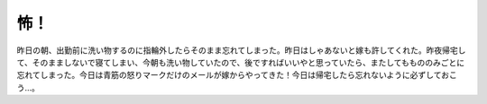 怖！
====

昨日の朝、出勤前に洗い物するのに指輪外したらそのまま忘れてしまった。昨日はしゃあないと嫁も許してくれた。昨夜帰宅して、そのまましないで寝てしまい、今朝も洗い物していたので、後ですればいいやと思っていたら、またしてももののみごとに忘れてしまった。今日は青筋の怒りマークだけのメールが嫁からやってきた！今日は帰宅したら忘れないように必ずしておこう…。






.. author:: default
.. categories:: life
.. tags::
.. comments::
